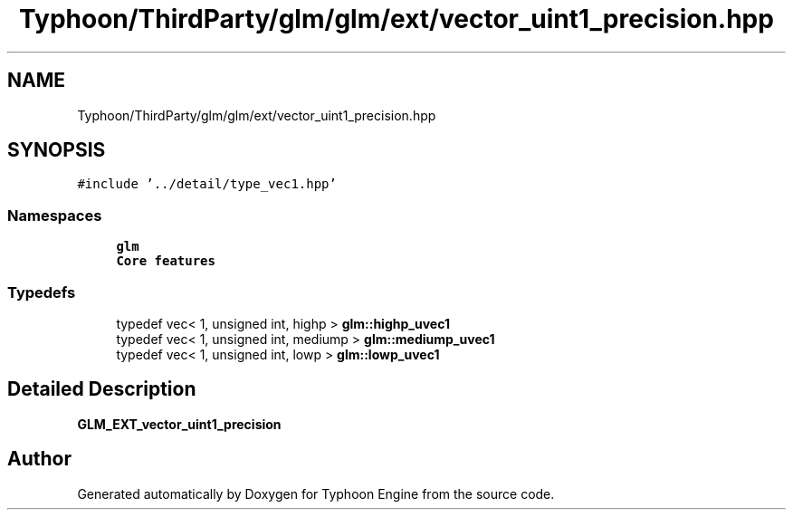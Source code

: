 .TH "Typhoon/ThirdParty/glm/glm/ext/vector_uint1_precision.hpp" 3 "Sat Jul 20 2019" "Version 0.1" "Typhoon Engine" \" -*- nroff -*-
.ad l
.nh
.SH NAME
Typhoon/ThirdParty/glm/glm/ext/vector_uint1_precision.hpp
.SH SYNOPSIS
.br
.PP
\fC#include '\&.\&./detail/type_vec1\&.hpp'\fP
.br

.SS "Namespaces"

.in +1c
.ti -1c
.RI " \fBglm\fP"
.br
.RI "\fBCore features\fP "
.in -1c
.SS "Typedefs"

.in +1c
.ti -1c
.RI "typedef vec< 1, unsigned int, highp > \fBglm::highp_uvec1\fP"
.br
.ti -1c
.RI "typedef vec< 1, unsigned int, mediump > \fBglm::mediump_uvec1\fP"
.br
.ti -1c
.RI "typedef vec< 1, unsigned int, lowp > \fBglm::lowp_uvec1\fP"
.br
.in -1c
.SH "Detailed Description"
.PP 
\fBGLM_EXT_vector_uint1_precision\fP 
.SH "Author"
.PP 
Generated automatically by Doxygen for Typhoon Engine from the source code\&.
